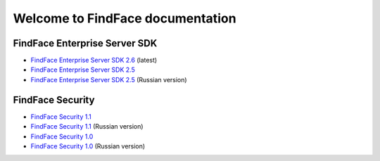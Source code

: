 

************************************************************
Welcome to FindFace documentation
************************************************************

FindFace Enterprise Server SDK
====================================

* `FindFace Enterprise Server SDK 2.6 <http://docs.findface.pro/projects/ffser/en/2.6/>`__ (latest) 
* `FindFace Enterprise Server SDK 2.5 <http://docs.findface.pro/projects/ffser/en/2.5/>`__
* `FindFace Enterprise Server SDK 2.5 <http://docs.findface.pro/projects/ffser/ru/2.5/>`__ (Russian version)

FindFace Security
=======================

* `FindFace Security 1.1 <http://docs.findface.pro/projects/ffsecurity/en/1.1/>`__
* `FindFace Security 1.1 <http://docs.findface.pro/projects/ffsecurity/ru/1.1/>`__ (Russian version)
* `FindFace Security 1.0 <http://docs.findface.pro/projects/ffsecurity/en/1.0/>`__
* `FindFace Security 1.0 <http://docs.findface.pro/projects/ffsecurity/ru/1.0/>`__ (Russian version)

